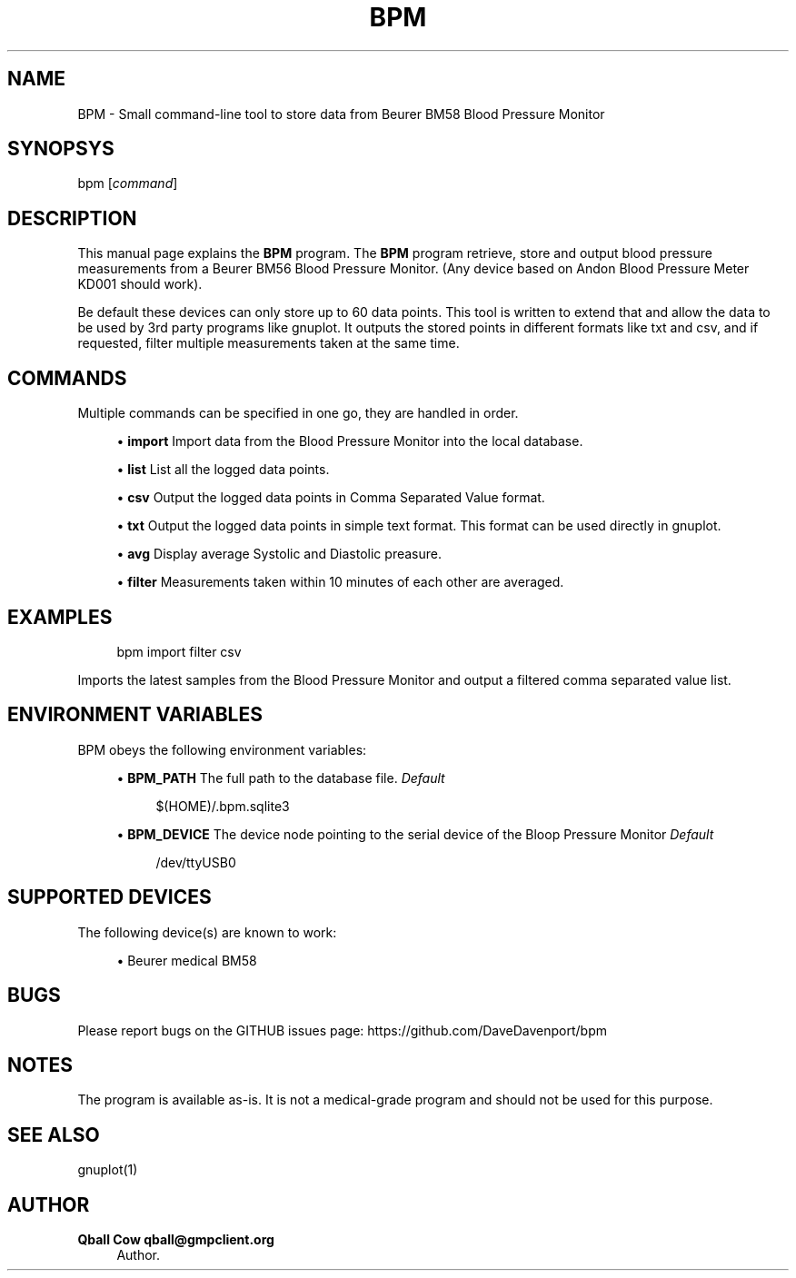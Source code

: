 '\" t
.\"     Title: bpm
.\"    Author: Qball Cow qball@gmpclient.org
.\" Generator: DocBook XSL Stylesheets v1.78.1 <http://docbook.sf.net/>
.\"      Date: 01/04/2014
.\"    Manual: \ \&
.\"    Source: \ \&
.\"  Language: English
.\"
.TH "BPM" "1" "01/04/2014" "\ \&" "\ \&"
.\" -----------------------------------------------------------------
.\" * Define some portability stuff
.\" -----------------------------------------------------------------
.\" ~~~~~~~~~~~~~~~~~~~~~~~~~~~~~~~~~~~~~~~~~~~~~~~~~~~~~~~~~~~~~~~~~
.\" http://bugs.debian.org/507673
.\" http://lists.gnu.org/archive/html/groff/2009-02/msg00013.html
.\" ~~~~~~~~~~~~~~~~~~~~~~~~~~~~~~~~~~~~~~~~~~~~~~~~~~~~~~~~~~~~~~~~~
.ie \n(.g .ds Aq \(aq
.el       .ds Aq '
.\" -----------------------------------------------------------------
.\" * set default formatting
.\" -----------------------------------------------------------------
.\" disable hyphenation
.nh
.\" disable justification (adjust text to left margin only)
.ad l
.\" -----------------------------------------------------------------
.\" * MAIN CONTENT STARTS HERE *
.\" -----------------------------------------------------------------
.SH "NAME"
BPM \- Small command\-line tool to store data from Beurer BM58 Blood Pressure Monitor
.SH "SYNOPSYS"
.sp
bpm [\fIcommand\fR]
.SH "DESCRIPTION"
.sp
This manual page explains the \fBBPM\fR program\&. The \fBBPM\fR program retrieve, store and output blood pressure measurements from a Beurer BM56 Blood Pressure Monitor\&. (Any device based on Andon Blood Pressure Meter KD001 should work)\&.
.sp
Be default these devices can only store up to 60 data points\&. This tool is written to extend that and allow the data to be used by 3rd party programs like gnuplot\&. It outputs the stored points in different formats like txt and csv, and if requested, filter multiple measurements taken at the same time\&.
.SH "COMMANDS"
.sp
Multiple commands can be specified in one go, they are handled in order\&.
.sp
.RS 4
.ie n \{\
\h'-04'\(bu\h'+03'\c
.\}
.el \{\
.sp -1
.IP \(bu 2.3
.\}
\fBimport\fR
Import data from the Blood Pressure Monitor into the local database\&.
.RE
.sp
.RS 4
.ie n \{\
\h'-04'\(bu\h'+03'\c
.\}
.el \{\
.sp -1
.IP \(bu 2.3
.\}
\fBlist\fR
List all the logged data points\&.
.RE
.sp
.RS 4
.ie n \{\
\h'-04'\(bu\h'+03'\c
.\}
.el \{\
.sp -1
.IP \(bu 2.3
.\}
\fBcsv\fR
Output the logged data points in Comma Separated Value format\&.
.RE
.sp
.RS 4
.ie n \{\
\h'-04'\(bu\h'+03'\c
.\}
.el \{\
.sp -1
.IP \(bu 2.3
.\}
\fBtxt\fR
Output the logged data points in simple text format\&. This format can be used directly in gnuplot\&.
.RE
.sp
.RS 4
.ie n \{\
\h'-04'\(bu\h'+03'\c
.\}
.el \{\
.sp -1
.IP \(bu 2.3
.\}
\fBavg\fR
Display average Systolic and Diastolic preasure\&.
.RE
.sp
.RS 4
.ie n \{\
\h'-04'\(bu\h'+03'\c
.\}
.el \{\
.sp -1
.IP \(bu 2.3
.\}
\fBfilter\fR
Measurements taken within 10 minutes of each other are averaged\&.
.RE
.SH "EXAMPLES"
.sp
.if n \{\
.RS 4
.\}
.nf
bpm import filter csv
.fi
.if n \{\
.RE
.\}
.sp
Imports the latest samples from the Blood Pressure Monitor and output a filtered comma separated value list\&.
.SH "ENVIRONMENT VARIABLES"
.sp
BPM obeys the following environment variables:
.sp
.RS 4
.ie n \{\
\h'-04'\(bu\h'+03'\c
.\}
.el \{\
.sp -1
.IP \(bu 2.3
.\}
\fBBPM_PATH\fR
The full path to the database file\&.
\fIDefault\fR
.sp
.if n \{\
.RS 4
.\}
.nf
$(HOME)/\&.bpm\&.sqlite3
.fi
.if n \{\
.RE
.\}
.RE
.sp
.RS 4
.ie n \{\
\h'-04'\(bu\h'+03'\c
.\}
.el \{\
.sp -1
.IP \(bu 2.3
.\}
\fBBPM_DEVICE\fR
The device node pointing to the serial device of the Bloop Pressure Monitor
\fIDefault\fR
.sp
.if n \{\
.RS 4
.\}
.nf
/dev/ttyUSB0
.fi
.if n \{\
.RE
.\}
.RE
.SH "SUPPORTED DEVICES"
.sp
The following device(s) are known to work:
.sp
.RS 4
.ie n \{\
\h'-04'\(bu\h'+03'\c
.\}
.el \{\
.sp -1
.IP \(bu 2.3
.\}
Beurer medical BM58
.RE
.SH "BUGS"
.sp
Please report bugs on the GITHUB issues page: https://github\&.com/DaveDavenport/bpm
.SH "NOTES"
.sp
The program is available as\-is\&. It is not a medical\-grade program and should not be used for this purpose\&.
.SH "SEE ALSO"
.sp
gnuplot(1)
.SH "AUTHOR"
.PP
\fBQball Cow qball@gmpclient\&.org\fR
.RS 4
Author.
.RE
